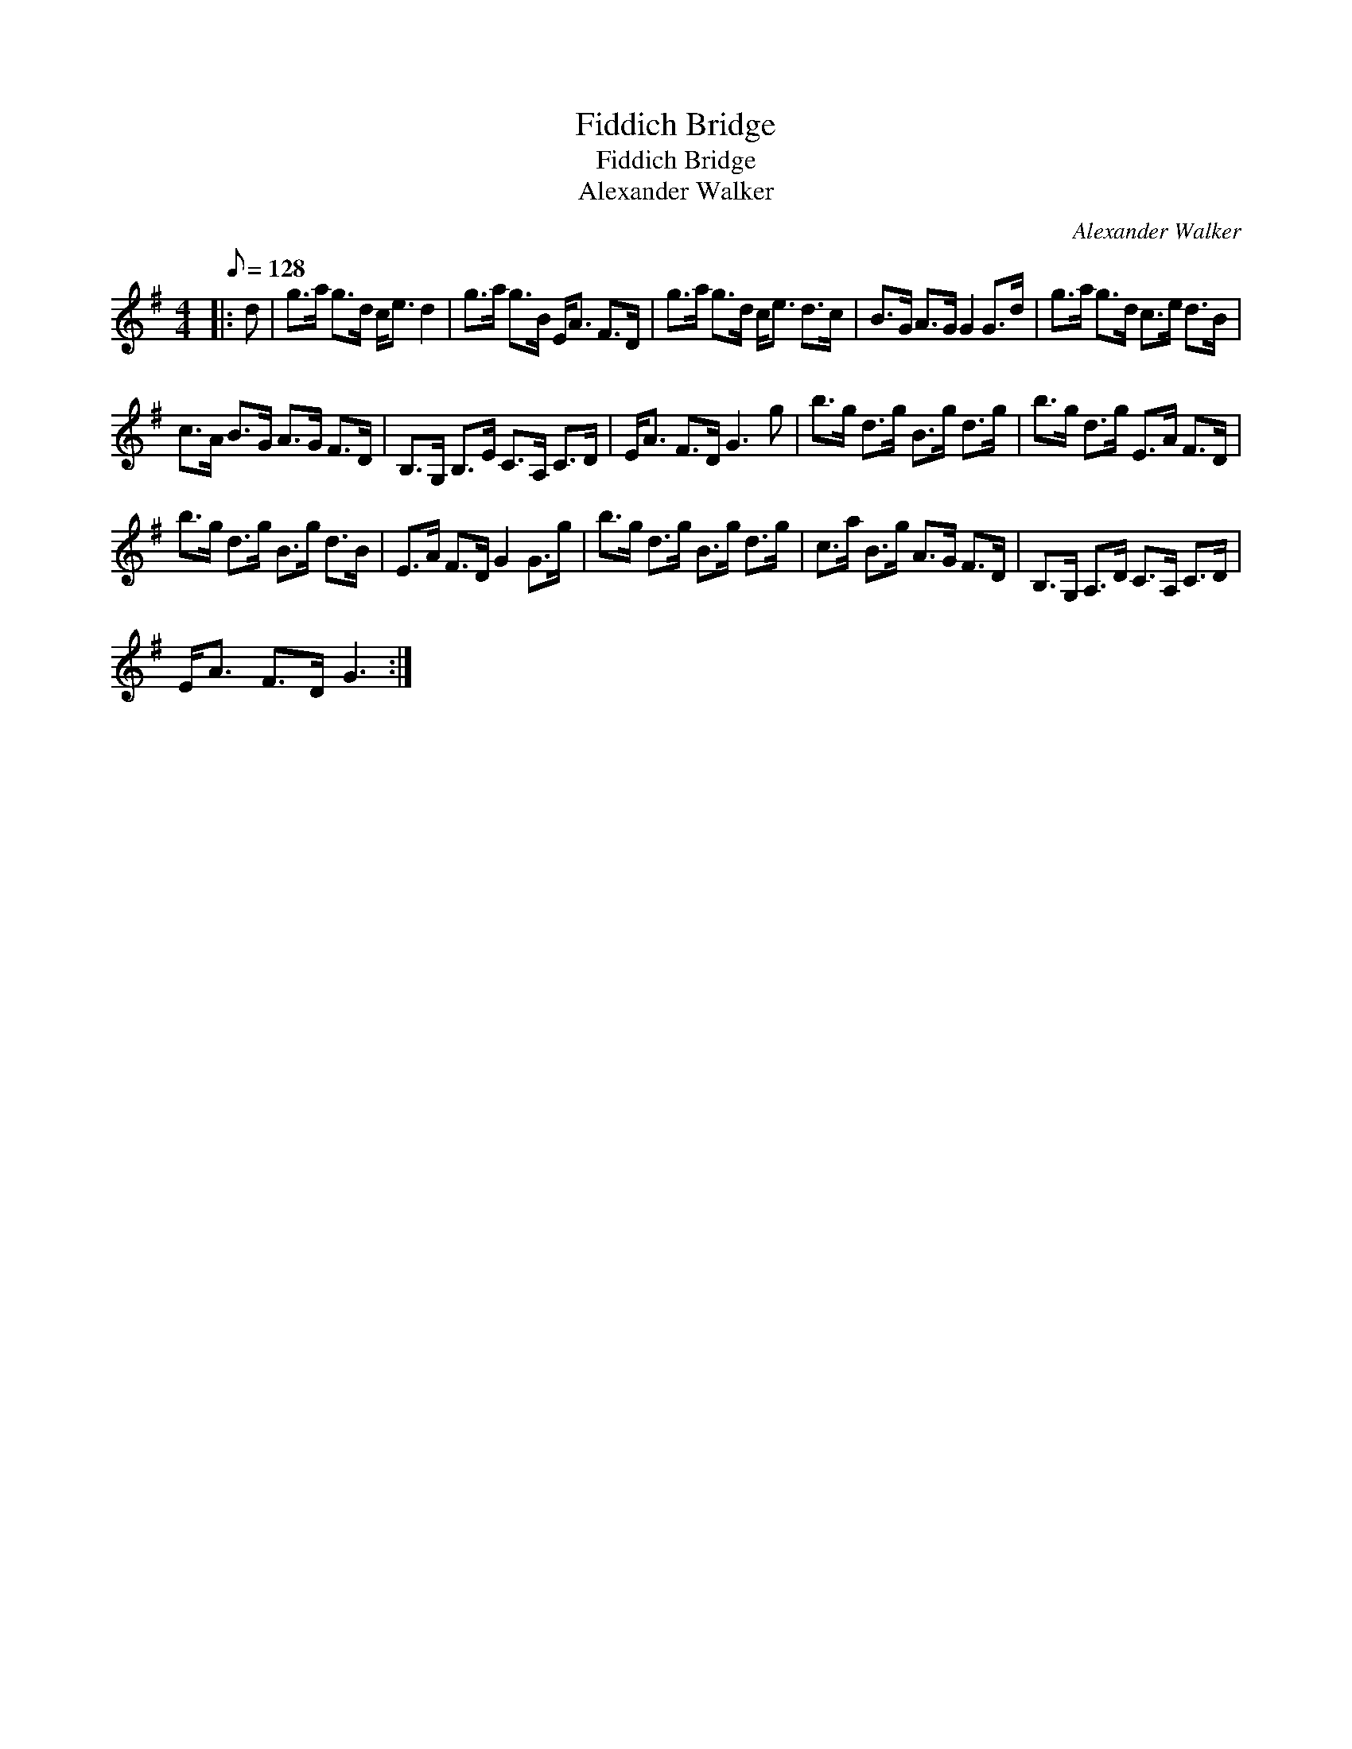 X:1
T:Fiddich Bridge
T:Fiddich Bridge
T:Alexander Walker
C:Alexander Walker
L:1/8
Q:1/8=128
M:4/4
K:G
V:1 treble 
V:1
|: d | g>a g>d c<e d2 | g>a g>B E<A F>D | g>a g>d c<e d>c | B>G A>G G2 G>d | g>a g>d c>e d>B | %6
 c>A B>G A>G F>D | B,>G, B,>E C>A, C>D | E<A F>D G3 g | b>g d>g B>g d>g | b>g d>g E>A F>D | %11
 b>g d>g B>g d>B | E>A F>D G2 G>g | b>g d>g B>g d>g | c>a B>g A>G F>D | B,>G, A,>D C>A, C>D | %16
 E<A F>D G3 :| %17

